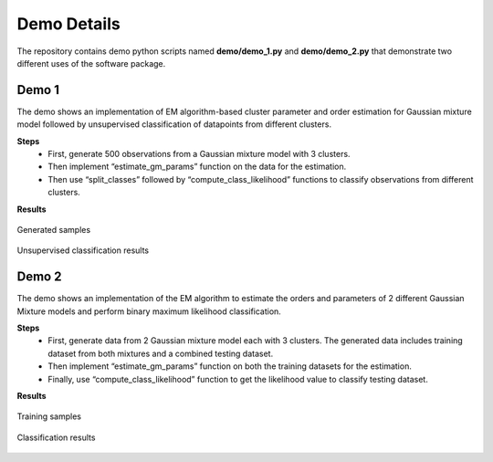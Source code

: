 ============
Demo Details 
============

The repository contains demo python scripts named **demo/demo_1.py** and **demo/demo_2.py** that demonstrate two different uses of the software package. 


Demo 1
------

The demo shows an implementation of EM algorithm-based cluster parameter and order estimation for Gaussian mixture model followed by unsupervised classification of datapoints from different clusters.

**Steps**
	• First, generate 500 observations from a Gaussian mixture model with 3 clusters.
	• Then implement “estimate_gm_params” function on the data for the estimation.
	• Then use “split_classes” followed by “compute_class_likelihood” functions to classify observations from different clusters.

**Results**

.. figure:: demo_1_1.png
   :width: 100%
   :alt: generated samples
   :align: center
   
   Generated samples
   
.. figure:: demo_1_2.png
   :width: 100%
   :alt: unsupervised clustering results
   :align: center
   
   Unsupervised classification results
   
   
Demo 2
------

The demo shows an implementation of the EM algorithm to estimate the orders and parameters of 2 different Gaussian Mixture models and perform binary maximum likelihood classification.

**Steps**
	• First, generate data from 2 Gaussian mixture model each with 3 clusters. The generated data includes training dataset from both mixtures and a combined testing dataset.
	• Then implement “estimate_gm_params” function on both the training datasets for the estimation.
	• Finally, use “compute_class_likelihood” function to get the likelihood value to classify testing dataset.
    
**Results**

.. figure:: demo_2_1.png
   :width: 100%
   :alt: training samples
   :align: center
   
   Training samples
   
.. figure:: demo_2_2.png
   :width: 100%
   :alt: classification results
   :align: center
   
   Classification results


